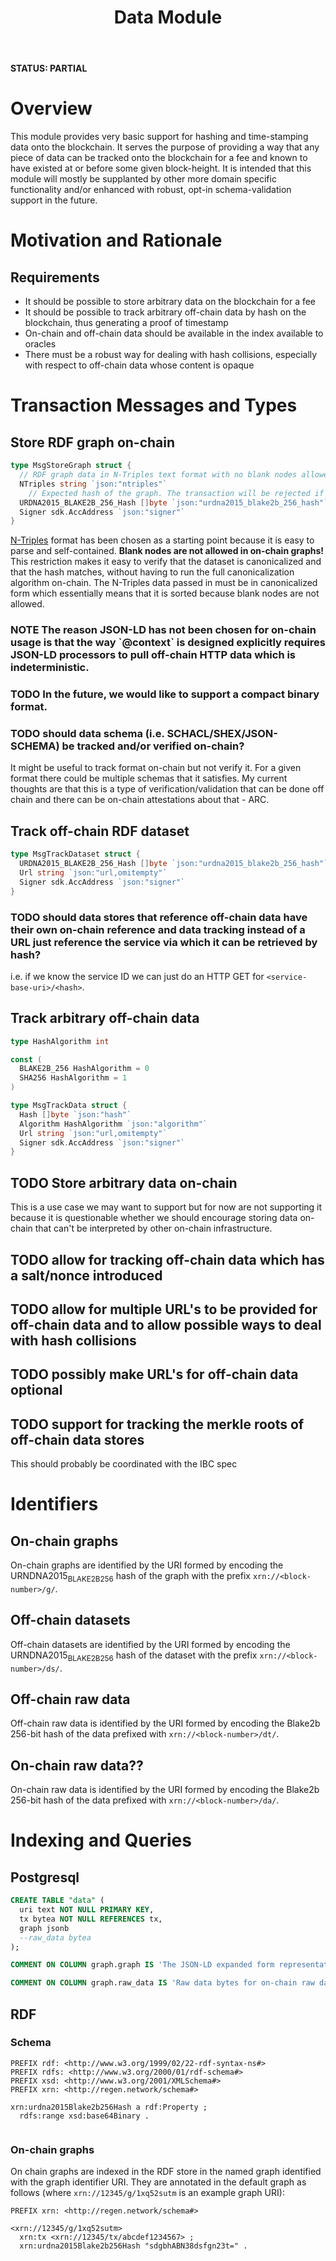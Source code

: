 #+TITLE: Data Module
*STATUS: PARTIAL*
* Overview
  :PROPERTIES:
  :CUSTOM_ID: overview
  :END:

This module provides very basic support for hashing and time-stamping data onto
the blockchain. It serves the purpose of providing a way that any piece of data
can be tracked onto the blockchain for a fee and known to have existed at or
before some given block-height. It is intended that this module will mostly
be supplanted by other more domain specific functionality and/or
enhanced with robust, opt-in schema-validation support in the future.

* Motivation and Rationale
  

** Requirements
  :PROPERTIES:
  :CUSTOM_ID: overview
  :END:

- It should be possible to store arbitrary data on the blockchain for a fee
- It should be possible to track arbitrary off-chain data by hash on the blockchain, thus generating a proof of timestamp
- On-chain and off-chain data should be available in the index available to oracles
- There must be a robust way for dealing with hash collisions, especially with respect to off-chain data whose content is opaque

* Transaction Messages and Types
#+BEGIN_SRC go :tangle types.go :exports none
  // GENERATED FROM README.org
  // DO NOT EDIT THIS FILE DIRECTLY!!!!!
  package data

  import (
    sdk "github.com/cosmos/cosmos-sdk/types"
  )
#+END_SRC

** Store RDF graph on-chain

#+BEGIN_SRC go :tangle types.go
  type MsgStoreGraph struct {
    // RDF graph data in N-Triples text format with no blank nodes allowed!
    NTriples string `json:"ntriples"`
	  // Expected hash of the graph. The transaction will be rejected if this hash can't be verified.
    URDNA2015_BLAKE2B_256_Hash []byte `json:"urdna2015_blake2b_256_hash"`
    Signer sdk.AccAddress `json:"signer"`
  }
#+END_SRC

[[https://www.w3.org/TR/n-triples/][N-Triples]] format has been chosen as a starting point because it is easy to parse and self-contained. **Blank nodes are not allowed in on-chain graphs!** This restriction makes it easy to verify that the dataset is canonicalized and that the hash matches, without having to run the full canonicalization algorithm on-chain. The N-Triples data passed in must be in canonicalized form which essentially means that it is sorted because blank nodes are not allowed.

*** NOTE The reason JSON-LD has not been chosen for on-chain usage is that the way `@context` is designed explicitly requires JSON-LD processors to pull off-chain HTTP data which is indeterministic.

*** TODO In the future, we would like to support a compact binary format.

*** TODO should data schema (i.e. SCHACL/SHEX/JSON-SCHEMA) be tracked and/or verified on-chain?
    It might be useful to track format on-chain but not verify it. For a given format there could be multiple schemas that it satisfies. My current thoughts are that this is a type of verification/validation that can be done off chain and there can be on-chain attestations about that - ARC.

** Track off-chain RDF dataset
   
#+BEGIN_SRC go :tangle types.go
  type MsgTrackDataset struct {
    URDNA2015_BLAKE2B_256_Hash []byte `json:"urdna2015_blake2b_256_hash"`
    Url string `json:"url,omitempty"`
    Signer sdk.AccAddress `json:"signer"`
  }
#+END_SRC

*** TODO should data stores that reference off-chain data have their own on-chain reference and data tracking instead of a URL just reference the service via which it can be retrieved by hash?
    i.e. if we know the service ID we can just do an HTTP GET for ~<service-base-uri>/<hash>~.
   
** Track arbitrary off-chain data

#+BEGIN_SRC go :tangle types.go
  type HashAlgorithm int

  const (
    BLAKE2B_256 HashAlgorithm = 0
    SHA256 HashAlgorithm = 1
  )

  type MsgTrackData struct {
    Hash []byte `json:"hash"`
    Algorithm HashAlgorithm `json:"algorithm"`
    Url string `json:"url,omitempty"`
    Signer sdk.AccAddress `json:"signer"`
  }
#+END_SRC

** TODO Store arbitrary data on-chain
   This is a use case we may want to support but for now are not supporting it because it is questionable whether we should encourage storing data on-chain that can't be interpreted by other on-chain infrastructure.

** TODO allow for tracking off-chain data which has a salt/nonce introduced

** TODO allow for multiple URL's to be provided for off-chain data and to allow possible ways to deal with hash collisions

** TODO possibly make URL's for off-chain data optional

** TODO support for tracking the merkle roots of off-chain data stores
   This should probably be coordinated with the IBC spec
   
* Identifiers
** On-chain graphs
   On-chain graphs are identified by the URI formed by encoding the URNDNA2015_BLAKE2B_256 hash of the graph with the prefix ~xrn://<block-number>/g/~.
** Off-chain datasets
   Off-chain datasets are identified by the URI formed by encoding the URNDNA2015_BLAKE2B_256 hash of the dataset with the prefix ~xrn://<block-number>/ds/~.
** Off-chain raw data
   Off-chain raw data is identified by the URI formed by encoding the Blake2b 256-bit hash of the data prefixed with ~xrn://<block-number>/dt/~.
** On-chain raw data??
   On-chain raw data is identified by the URI formed by encoding the Blake2b 256-bit hash of the data prefixed with ~xrn://<block-number>/da/~.
* Indexing and Queries
** Postgresql
#+BEGIN_SRC sql :tangle data.sql
  CREATE TABLE "data" (
    uri text NOT NULL PRIMARY KEY,
    tx bytea NOT NULL REFERENCES tx,
    graph jsonb
    --raw_data bytea
  );

  COMMENT ON COLUMN graph.graph IS 'The JSON-LD expanded form representation of an on-chain graph';

  COMMENT ON COLUMN graph.raw_data IS 'Raw data bytes for on-chain raw data';
#+END_SRC
** RDF
*** Schema
#+BEGIN_SRC turtle
PREFIX rdf: <http://www.w3.org/1999/02/22-rdf-syntax-ns#>
PREFIX rdfs: <http://www.w3.org/2000/01/rdf-schema#>
PREFIX xsd: <http://www.w3.org/2001/XMLSchema#>
PREFIX xrn: <http://regen.network/schema#>

xrn:urdna2015Blake2b256Hash a rdf:Property ;
  rdfs:range xsd:base64Binary .

#+END_SRC
*** On-chain graphs
    On chain graphs are indexed in the RDF store in the named graph identified with the graph identifier URI. They are annotated in the default graph as follows (where ~xrn://12345/g/1xq52sutm~ is an example graph URI):

#+BEGIN_SRC turtle
PREFIX xrn: <http://regen.network/schema#>

<xrn://12345/g/1xq52sutm>
  xrn:tx <xrn://12345/tx/abcdef1234567> ;
  xrn:urdna2015Blake2b256Hash "sdgbhABN38dsfgn23t=" .
#+END_SRC
